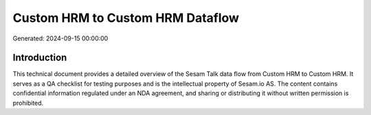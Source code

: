 =================================
Custom HRM to Custom HRM Dataflow
=================================

Generated: 2024-09-15 00:00:00

Introduction
------------

This technical document provides a detailed overview of the Sesam Talk data flow from Custom HRM to Custom HRM. It serves as a QA checklist for testing purposes and is the intellectual property of Sesam.io AS. The content contains confidential information regulated under an NDA agreement, and sharing or distributing it without written permission is prohibited.
